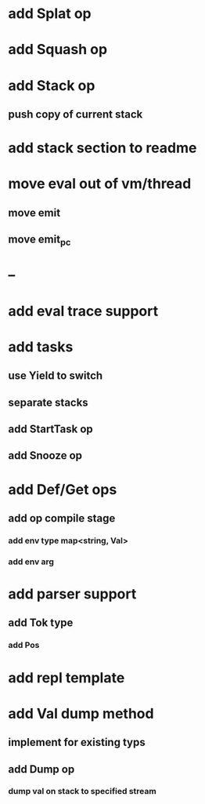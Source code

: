 * add Splat op
* add Squash op
* add Stack op
** push copy of current stack
* add stack section to readme
* move eval out of vm/thread
** move emit
** move emit_pc
* --
* add eval trace support
* add tasks
** use Yield to switch
** separate stacks
** add StartTask op
** add Snooze op
* add Def/Get ops
** add op compile stage
*** add env type map<string, Val>
*** add env arg
* add parser support
** add Tok type
*** add Pos
* add repl template
* add Val dump method
** implement for existing typs
** add Dump op
*** dump val on stack to specified stream

